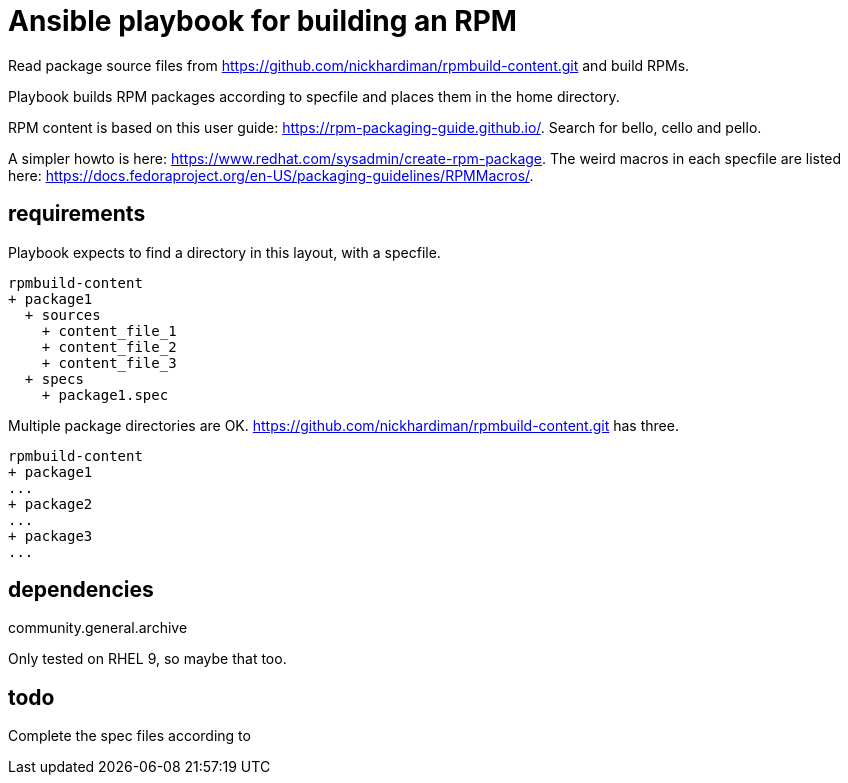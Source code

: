 = Ansible playbook for building an RPM

Read package source files from   
https://github.com/nickhardiman/rpmbuild-content.git
and build RPMs.

Playbook builds RPM packages according to specfile and places them in the home directory. 

RPM content is based on this user guide:  
https://rpm-packaging-guide.github.io/.
Search for bello, cello and pello.

A simpler howto is here: 
https://www.redhat.com/sysadmin/create-rpm-package.
The weird macros in each specfile are listed here: 
https://docs.fedoraproject.org/en-US/packaging-guidelines/RPMMacros/.


== requirements 

Playbook expects to find a directory in this layout, with a specfile. 

[source,shell]
----
rpmbuild-content
+ package1
  + sources
    + content_file_1
    + content_file_2
    + content_file_3
  + specs
    + package1.spec
----

Multiple package directories are OK. 
https://github.com/nickhardiman/rpmbuild-content.git has three. 

[source,shell]
----
rpmbuild-content
+ package1
...
+ package2
...
+ package3
...
----

== dependencies 

community.general.archive

Only tested on RHEL 9, so maybe that too.

== todo 

Complete the spec files according to 
